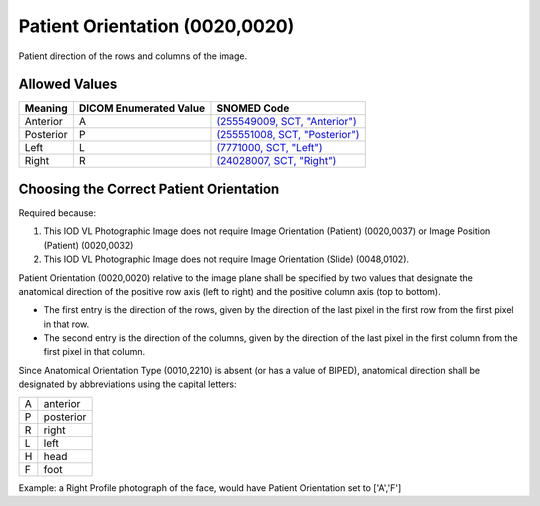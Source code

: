 .. _scroll-bookmark-7:

Patient Orientation (0020,0020)
===============================

Patient direction of the rows and columns of the image.

Allowed Values
--------------

.. list-table::
   :header-rows: 1

   * - Meaning
     - DICOM Enumerated Value
     - SNOMED Code
   * - Anterior
     - A
     - `(255549009, SCT, "Anterior") <http://snomed.info/id/255549009>`__
   * - Posterior
     - P
     - `(255551008, SCT, "Posterior") <http://snomed.info/id/255551008>`__
   * - Left
     - L
     - `(7771000, SCT, "Left") <http://snomed.info/id/7771000>`__
   * - Right
     - R
     - `(24028007, SCT, "Right") <http://snomed.info/id/24028007>`__
.. See TROSD-65
   * - Top (towards the head)
     - H
     - `(421812003, SCT, "Top") <http://snomed.info/id/421812003>`__
.. See TROSD-65
   * - Bottom (towards the lower limbs)
     - F
     - `(421610009, SCT, "Bottom") <http://snomed.info/id/421610009>`__

Choosing the Correct Patient Orientation
----------------------------------------

Required because:

1. This IOD VL Photographic Image does not require Image Orientation
   (Patient) (0020,0037) or Image Position (Patient) (0020,0032)

2. This IOD VL Photographic Image does not require Image Orientation
   (Slide) (0048,0102).

Patient Orientation (0020,0020) relative to the image plane shall be
specified by two values that designate the anatomical direction of the
positive row axis (left to right) and the positive column axis (top to
bottom).

-  The first entry is the direction of the rows, given by the direction
   of the last pixel in the first row from the first pixel in that row.

-  The second entry is the direction of the columns, given by the
   direction of the last pixel in the first column from the first pixel
   in that column.

Since Anatomical Orientation Type (0010,2210) is absent (or has a value
of BIPED), anatomical direction shall be designated by abbreviations
using the capital letters:

= =========
A anterior
P posterior
R right
L left
H head
F foot
= =========

Example: a Right Profile photograph of the face, would have Patient
Orientation set to ['A','F']
